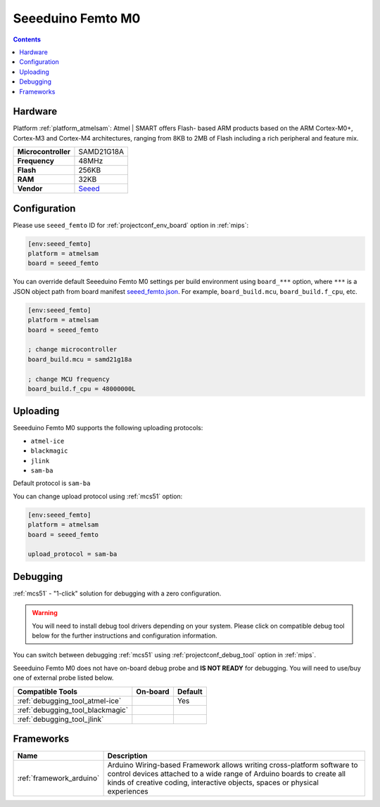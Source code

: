 
.. _board_atmelsam_seeed_femto:

Seeeduino Femto M0
==================

.. contents::

Hardware
--------

Platform :ref:`platform_atmelsam`: Atmel | SMART offers Flash- based ARM products based on the ARM Cortex-M0+, Cortex-M3 and Cortex-M4 architectures, ranging from 8KB to 2MB of Flash including a rich peripheral and feature mix.

.. list-table::

  * - **Microcontroller**
    - SAMD21G18A
  * - **Frequency**
    - 48MHz
  * - **Flash**
    - 256KB
  * - **RAM**
    - 32KB
  * - **Vendor**
    - `Seeed <https://www.seeedstudio.com/Seeeduino-XIAO-Arduino-Microcontroller-SAMD21-Cortex-M0+-p-4426.html?utm_source=platformio.org&utm_medium=docs>`__


Configuration
-------------

Please use ``seeed_femto`` ID for :ref:`projectconf_env_board` option in :ref:`mips`:

.. code-block:: ini

  [env:seeed_femto]
  platform = atmelsam
  board = seeed_femto

You can override default Seeeduino Femto M0 settings per build environment using
``board_***`` option, where ``***`` is a JSON object path from
board manifest `seeed_femto.json <https://github.com/platformio/platform-atmelsam/blob/master/boards/seeed_femto.json>`_. For example,
``board_build.mcu``, ``board_build.f_cpu``, etc.

.. code-block:: ini

  [env:seeed_femto]
  platform = atmelsam
  board = seeed_femto

  ; change microcontroller
  board_build.mcu = samd21g18a

  ; change MCU frequency
  board_build.f_cpu = 48000000L


Uploading
---------
Seeeduino Femto M0 supports the following uploading protocols:

* ``atmel-ice``
* ``blackmagic``
* ``jlink``
* ``sam-ba``

Default protocol is ``sam-ba``

You can change upload protocol using :ref:`mcs51` option:

.. code-block:: ini

  [env:seeed_femto]
  platform = atmelsam
  board = seeed_femto

  upload_protocol = sam-ba

Debugging
---------

:ref:`mcs51` - "1-click" solution for debugging with a zero configuration.

.. warning::
    You will need to install debug tool drivers depending on your system.
    Please click on compatible debug tool below for the further
    instructions and configuration information.

You can switch between debugging :ref:`mcs51` using
:ref:`projectconf_debug_tool` option in :ref:`mips`.

Seeeduino Femto M0 does not have on-board debug probe and **IS NOT READY** for debugging. You will need to use/buy one of external probe listed below.

.. list-table::
  :header-rows:  1

  * - Compatible Tools
    - On-board
    - Default
  * - :ref:`debugging_tool_atmel-ice`
    -
    - Yes
  * - :ref:`debugging_tool_blackmagic`
    -
    -
  * - :ref:`debugging_tool_jlink`
    -
    -

Frameworks
----------
.. list-table::
    :header-rows:  1

    * - Name
      - Description

    * - :ref:`framework_arduino`
      - Arduino Wiring-based Framework allows writing cross-platform software to control devices attached to a wide range of Arduino boards to create all kinds of creative coding, interactive objects, spaces or physical experiences
